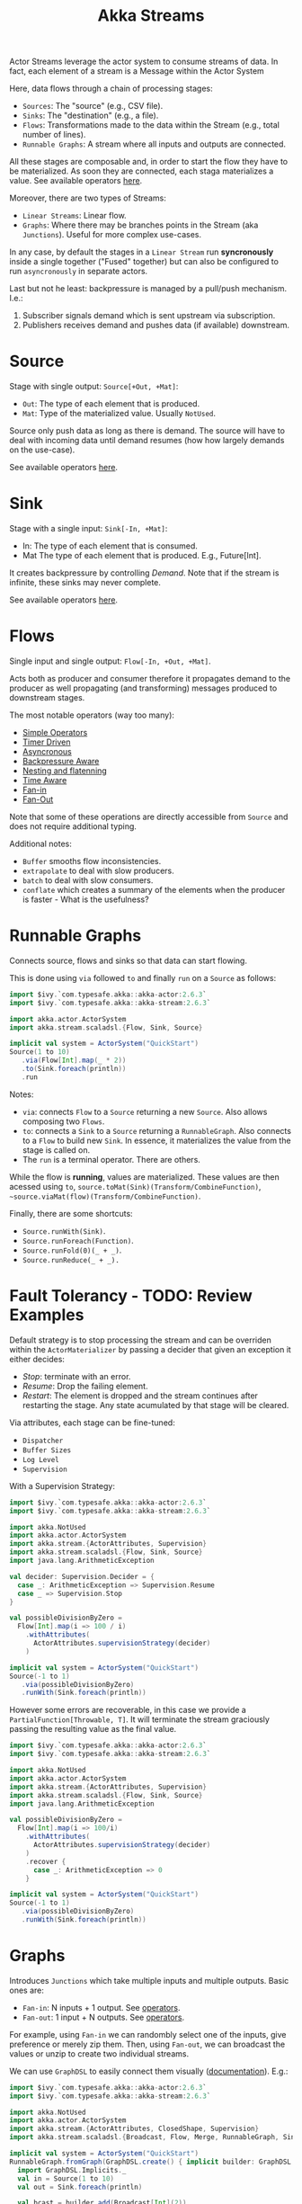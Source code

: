 #+TITLE: Akka Streams
#+HUGO_SECTION: notes
#+HUGO_TAGS: akka stream
#+ROAM_ALIAS:

Actor Streams leverage the actor system to consume streams of data. In fact, each element of a stream is a Message within the Actor System

Here, data flows through a chain of processing stages:
- ~Sources~: The "source" (e.g., CSV file).
- ~Sinks~: The "destination" (e.g., a file).
- ~Flows~: Transformations made to the data within the Stream (e.g., total number of lines).
- ~Runnable Graphs~: A stream where all inputs and outputs are connected.

All these stages are composable and, in order to start the flow they have to be materialized. As soon they are connected, each staga materializes a value. See available operators [[https://doc.akka.io/docs/akka/current/stream/operators/][here]].

Moreover, there are two types of Streams:
- ~Linear Streams~: Linear flow.
- ~Graphs~: Where there may be branches points in the Stream (aka ~Junctions~). Useful for more complex use-cases.

In any case, by default the stages in a ~Linear Stream~ run *syncronously* inside a single together ("Fused" together) but can also be configured to run ~asyncronously~ in separate actors.

Last but not he least: backpressure is managed by a pull/push mechanism. I.e.:
1. Subscriber signals demand which is sent upstream via subscription.
2. Publishers receives demand and pushes data (if available) downstream.

* Source

Stage with single output: ~Source[+Out, +Mat]~:
- ~Out~: The type of each element that is produced.
- ~Mat~: Type of the materialized value. Usually ~NotUsed~.

Source only push data as long as there is demand. The source will have to deal with incoming data until demand resumes (how how largely demands on the use-case).

See available operators [[https://doc.akka.io/docs/akka/current/stream/operators/index.html#source-operators][here]].

* Sink

Stage with a single input: ~Sink[-In, +Mat]~:
- In: The type of each element that is consumed.
- Mat The type of each element that is produced. E.g., Future[Int].

It creates backpressure by controlling /Demand/. Note that if the stream is infinite, these sinks may never complete.

See available operators [[https://doc.akka.io/docs/akka/current/stream/operators/index.html#sink-operators][here]].

* Flows

Single input and single output: ~Flow[-In, +Out, +Mat]~.

Acts both as producer and consumer therefore it propagates demand to the producer as well propagating (and transforming) messages produced to downstream stages.

The most notable operators (way too many):
- [[https://doc.akka.io/docs/akka/current/stream/operators/index.html#simple-operators][Simple Operators]]
- [[https://doc.akka.io/docs/akka/current/stream/operators/index.html#timer-driven-operators][Timer Driven]]
- [[https://doc.akka.io/docs/akka/current/stream/operators/index.html#asynchronous-operators][Asyncronous]]
- [[https://doc.akka.io/docs/akka/current/stream/operators/index.html#backpressure-aware-operators][Backpressure Aware]]
- [[https://doc.akka.io/docs/akka/current/stream/operators/index.html#nesting-and-flattening-operators][Nesting and flatenning]]
- [[https://doc.akka.io/docs/akka/current/stream/operators/index.html#time-aware-operators][Time Aware]]
- [[https://doc.akka.io/docs/akka/current/stream/operators/index.html#fan-in-operators][Fan-in]]
- [[https://doc.akka.io/docs/akka/current/stream/operators/index.html#fan-out-operators][Fan-Out]]

Note that some of these operations are directly accessible from ~Source~ and does not require additional typing.

Additional notes:
- ~Buffer~ smooths flow inconsistencies.
- ~extrapolate~ to deal with slow producers.
- ~batch~ to deal with slow consumers.
- ~conflate~ which creates a summary of the elements when the producer is faster - What is the usefulness?

* Runnable Graphs

Connects source, flows and sinks so that data can start flowing.

This is done using ~via~ followed ~to~ and finally ~run~ on a ~Source~ as follows:

#+begin_src scala
import $ivy.`com.typesafe.akka::akka-actor:2.6.3`
import $ivy.`com.typesafe.akka::akka-stream:2.6.3`

import akka.actor.ActorSystem
import akka.stream.scaladsl.{Flow, Sink, Source}

implicit val system = ActorSystem("QuickStart")
Source(1 to 10)
   .via(Flow[Int].map(_ * 2))
   .to(Sink.foreach(println))
   .run
#+end_src

Notes:
- ~via~: connects ~Flow~ to a ~Source~ returning a new ~Source~. Also allows composing two ~Flows~.
- ~to~: connects a ~Sink~ to a ~Source~ returning a ~RunnableGraph~. Also connects to a ~Flow~ to build new ~Sink~. In essence, it materializes the value from the stage is called on.
- The ~run~ is a terminal operator. There are others.

While the flow is *running*, values are materialized. These values are then acessed using ~to~, ~source.toMat(Sink)(Transform/CombineFunction)~, ~~source.viaMat(flow)(Transform/CombineFunction)~.

Finally, there are some shortcuts:
- ~Source.runWith(Sink)~.
- ~Source.runForeach(Function)~.
- ~Source.runFold(0)(_ + _)~.
- ~Source.runReduce(_ + _).~

* Fault Tolerancy - TODO: Review Examples

Default strategy is to stop processing the stream and can be overriden within the ~ActorMaterializer~ by passing a decider that given an exception it either decides:
- /Stop/: terminate with an error.
- /Resume/: Drop the failing element.
- /Restart/: The element is dropped and the stream continues after restarting the stage. Any state acumulated by that stage will be cleared.

Via attributes, each stage can be fine-tuned:
- ~Dispatcher~
- ~Buffer Sizes~
- ~Log Level~
- ~Supervision~

With a Supervision Strategy:
#+begin_src scala
import $ivy.`com.typesafe.akka::akka-actor:2.6.3`
import $ivy.`com.typesafe.akka::akka-stream:2.6.3`

import akka.NotUsed
import akka.actor.ActorSystem
import akka.stream.{ActorAttributes, Supervision}
import akka.stream.scaladsl.{Flow, Sink, Source}
import java.lang.ArithmeticException

val decider: Supervision.Decider = {
  case _: ArithmeticException => Supervision.Resume
  case _ => Supervision.Stop
}

val possibleDivisionByZero =
  Flow[Int].map(i => 100 / i)
    .withAttributes(
      ActorAttributes.supervisionStrategy(decider)
    )

implicit val system = ActorSystem("QuickStart")
Source(-1 to 1)
   .via(possibleDivisionByZero)
   .runWith(Sink.foreach(println))
#+end_src

However some errors are recoverable, in this case we provide a ~PartialFunction[Throwable, T]~. It will terminate the stream graciously passing the resulting value as the final value.

#+begin_src scala
import $ivy.`com.typesafe.akka::akka-actor:2.6.3`
import $ivy.`com.typesafe.akka::akka-stream:2.6.3`

import akka.NotUsed
import akka.actor.ActorSystem
import akka.stream.{ActorAttributes, Supervision}
import akka.stream.scaladsl.{Flow, Sink, Source}
import java.lang.ArithmeticException

val possibleDivisionByZero =
  Flow[Int].map(i => 100/i)
    .withAttributes(
      ActorAttributes.supervisionStrategy(decider)
    )
    .recover {
      case _: ArithmeticException => 0
    }

implicit val system = ActorSystem("QuickStart")
Source(-1 to 1)
   .via(possibleDivisionByZero)
   .runWith(Sink.foreach(println))
#+end_src

* Graphs

Introduces ~Junctions~ which take multiple inputs and multiple outputs. Basic ones are:
- ~Fan-in~: N inputs + 1 output. See [[https://doc.akka.io/docs/akka/current/stream/operators/index.html#fan-in-operator][operators]].
- ~Fan-out~: 1 input + N outputs. See [[https://doc.akka.io/docs/akka/current/stream/operators/index.html#fan-out-operators][operators]].

For example, using ~Fan-in~ we can randombly select one of the inputs, give preference or merely zip them. Then, using ~Fan-out~, we can broadcast the values or unzip to create two individual streams.

[[file:_20201014_220602screenshot.png]]

We can use ~GraphDSL~ to easily connect them visually ([[https://doc.akka.io/docs/akka/current/stream/stream-graphs.html][documentation]]). E.g.:
#+begin_src scala
import $ivy.`com.typesafe.akka::akka-actor:2.6.3`
import $ivy.`com.typesafe.akka::akka-stream:2.6.3`

import akka.NotUsed
import akka.actor.ActorSystem
import akka.stream.{ActorAttributes, ClosedShape, Supervision}
import akka.stream.scaladsl.{Broadcast, Flow, Merge, RunnableGraph, Sink, Source, GraphDSL}

implicit val system = ActorSystem("QuickStart")
RunnableGraph.fromGraph(GraphDSL.create() { implicit builder: GraphDSL.Builder[NotUsed] =>
  import GraphDSL.Implicits._
  val in = Source(1 to 10)
  val out = Sink.foreach(println)

  val bcast = builder.add(Broadcast[Int](2))
  val merge = builder.add(Merge[Int](2))

  val f1, f2, f3, f4 = Flow[Int].map(_ + 10)

  in ~> f1 ~> bcast ~> f2 ~> merge ~> f3 ~> out
  bcast ~> f4 ~> merge
  ClosedShape                 // Indicates no open inputs or outputs, this means that the graph is runnable. The opposite means that it is a partial graph.
}).run()
#+end_src

It is also possible to build partial graphs, or ~Shapes~. There are already some built-in:
- Linear Shapes (~<Source|Flow|Sink>Shape~)
- Junction Shapes with the same input/output types (~UniformFan<In|Out>Shape~).
- Junction Shapes with different inputs/outputs types (~Fan<In|Out>Shape<arity>~).

Simpler graphs can be done using, for example, the simpler ~Sink.combine~ API.

* Fusion

By default, Akka "fuses" all stages onto a single syncronous one to run on a single actor (auto-fusing can be disabled) but this limits the benefits we are looking for.

[[file:_20201014_224503screenshot.png]]

In order to add a asyncronous boundary, we just need to add ~async~ which disables fusing for that stage, which means that we are adding an additional overhead (Actors, mailboxes and buffers). Its benefits largely depends on the use-case. A good principle is
#+begin_quote
1. Insert an async boundary to bisect the stream into two subsections of roughly equal processing time.
2. We insert an async boundary to bisect the stream into two subsections of roughly equal processing time.
#+end_quote

In other words, check at the current pipeline where the stages can be split so that they can be performed in paralell and joined almost at the same time. This implies looking at Telemetry and verify which stages can be processed in paralell given the graph we have.

